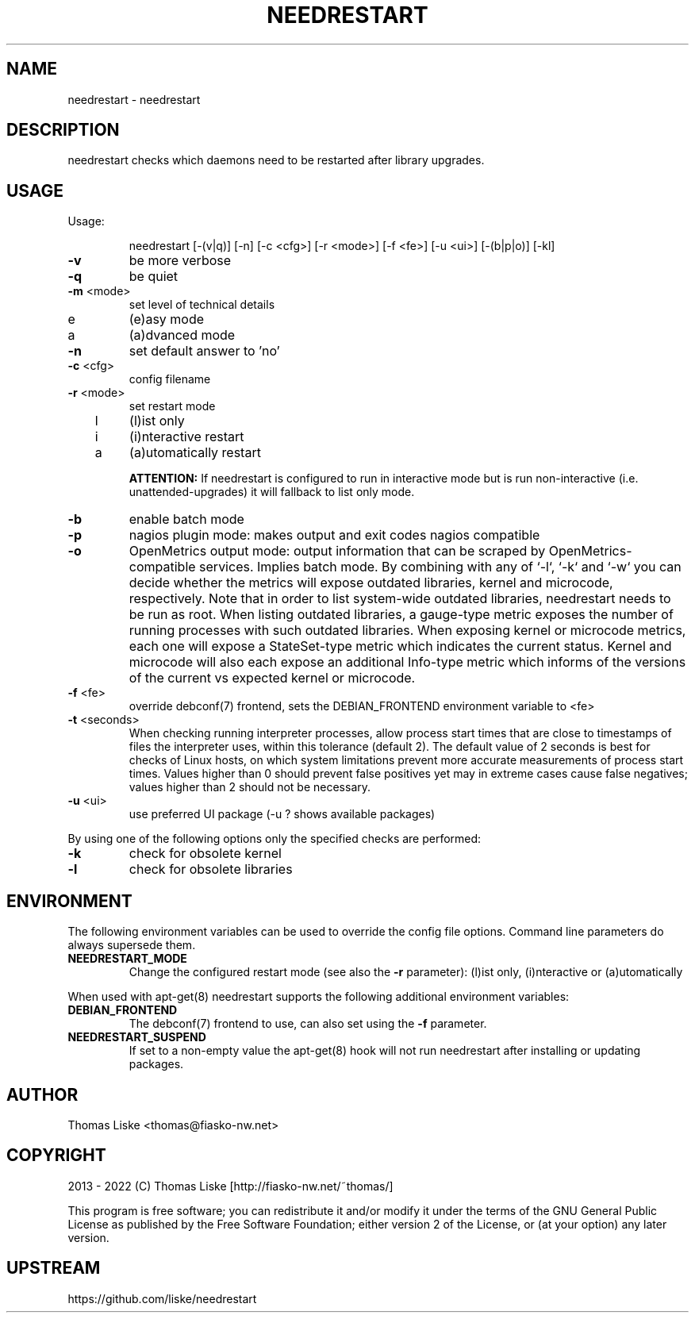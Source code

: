 .TH NEEDRESTART "1" "January 2015" "needrestart " "User Commands"
.SH NAME
needrestart \- needrestart
.SH DESCRIPTION
needrestart checks which daemons need to be restarted after library upgrades.
.SH USAGE
Usage:
.IP
needrestart [\-(v|q)] [\-n] [\-c <cfg>] [\-r <mode>] [\-f <fe>] [\-u <ui>] [\-(b|p|o)] [\-kl]
.TP
\fB\-v\fR
be more verbose
.TP
\fB\-q\fR
be quiet
.TP
\fB\-m\fR <mode>
set level of technical details
.TP
   e
(e)asy mode
.TP
   a
(a)dvanced mode
.TP
\fB\-n\fR
set default answer to 'no'
.TP
\fB\-c\fR <cfg>
config filename
.TP
\fB\-r\fR <mode>
set restart mode
.TP
   l
(l)ist only
.TP
   i
(i)nteractive restart
.TP
   a
(a)utomatically restart
.IP
\fBATTENTION:\fR If needrestart is configured to run in interactive mode but is run non-interactive (i.e. unattended-upgrades) it will fallback to list only mode.
.TP
\fB\-b\fR
enable batch mode
.TP
\fB\-p\fR
nagios plugin mode: makes output and exit codes nagios compatible
.TP
\fB\-o\fR
OpenMetrics output mode: output information that can be scraped by OpenMetrics-compatible services. Implies batch mode. By combining with any of `-l`, `-k` and `-w` you can decide whether the metrics will expose outdated libraries, kernel and microcode, respectively. Note that in order to list system-wide outdated libraries, needrestart needs to be run as root. When listing outdated libraries, a gauge-type metric exposes the number of running processes with such outdated libraries. When exposing kernel or microcode metrics, each one will expose a StateSet-type metric which indicates the current status. Kernel and microcode will also each expose an additional Info-type metric which informs of the versions of the current vs expected kernel or microcode.
.TP
\fB\-f\fR <fe>
override debconf(7) frontend, sets the DEBIAN_FRONTEND environment variable to <fe>
.TP
\fB\-t\fR <seconds>
When checking running interpreter processes, allow process start times that are close to timestamps of files the interpreter uses, within this tolerance (default 2). The default value of 2 seconds is best for checks of Linux hosts, on which system limitations prevent more accurate measurements of process start times. Values higher than 0 should prevent false positives yet may in extreme cases cause false negatives; values higher than 2 should not be necessary.
.TP
\fB\-u\fR <ui>
use preferred UI package (-u ? shows available packages)
.PP
By using one of the following options only the specified checks are performed:
.TP
\fB\-k\fR
check for obsolete kernel
.TP
\fB\-l\fR
check for obsolete libraries
.SH ENVIRONMENT
The following environment variables can be used to override the config file options. Command line parameters do always supersede them.
.TP
\fBNEEDRESTART_MODE\fR
Change the configured restart mode (see also the \fB\-r\fR parameter): (l)ist only, (i)nteractive or (a)utomatically
.RE

When used with apt-get(8) needrestart supports the following additional environment variables:
.TP
\fBDEBIAN_FRONTEND\fR
The debconf(7) frontend to use, can also set using the \fB\-f\fR parameter.
.TP
\fBNEEDRESTART_SUSPEND\fR
If set to a non-empty value the apt-get(8) hook will not run needrestart after installing or updating packages.
.SH "AUTHOR"
Thomas Liske <thomas@fiasko\-nw.net>
.SH "COPYRIGHT"
2013 - 2022 (C) Thomas Liske [http://fiasko\-nw.net/~thomas/]
.PP
This program is free software; you can redistribute it and/or modify
it under the terms of the GNU General Public License as published by
the Free Software Foundation; either version 2 of the License, or
(at your option) any later version.
.SH "UPSTREAM"
https://github.com/liske/needrestart
